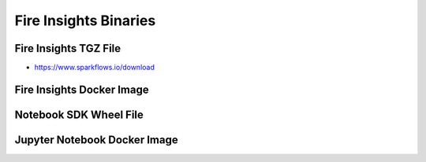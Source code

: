 Fire Insights Binaries
======

Fire Insights TGZ File
-----

* https://www.sparkflows.io/download

Fire Insights Docker Image
------


Notebook SDK Wheel File
-----


Jupyter Notebook Docker Image
-----------
